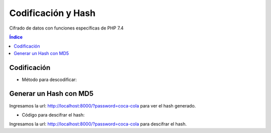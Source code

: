 Codificación y Hash
===================

.. image:: /logos/logo-php.png
    :scale: 15%
    :alt: Logo PHP
    :align: center

.. |date| date::
.. |time| date:: %H:%M


Cifrado de datos con funciones específicas de PHP 7.4
  
.. contents:: Índice

Codificación
############

.. code-block:: php 
    :linenos:

    <?php

        define('METODO','AES-256-CBC'); //En esta constante guardamos el método de encriptación
        define('CLAVE_SECRETA','$BE@ppp80'); //Aquí se guardará la clave secreta.
        define('SUBCLAVE_SECRETA','99326425'); //Y aquí una clave adicional.

        function encriptar($cadena){

            $salida = ""; 
            $prefijo = hash('sha256', CLAVE_SECRETA); //vamos a encriptar el prefijo de la clave con sha256.
            $sufijo = substr(hash('sha256', SUBCLAVE_SECRETA), 0, 16); //y ahora vamos a hacer lo mismo con el sufijo añadiendole el método substr().

            $salida = openssl_encrypt($cadena, METODO, $prefijo, 0, $sufijo); // Ahora vamos a escribir en la variable de salida el resultado encriptado de la cadena entrante combinada con el metodo de encriptación, el prefijo, valor 0 y el sufijo.
            $salida = base64_encode($salida); //finalmente añadimos el metodo de encriptado en base64 para asegurarla más.

            return $salida; //devolvemos el valor de salida.

        }

        $plain_txt = "clave";
        echo "clave sin encriptar: " . $plain_txt;
        echo "<br>";
        echo "clave ya encriptada: " . encriptar($plain_txt); //Ahora aquí vamos a utilizar nuestra función de encriptado con la variable que contiene la clave.

    ?>

* Método para descodificar:

.. code-block:: php
    :linenos:

    <?php

        define('METODO','AES-256-CBC'); //En esta constante guardamos el método de encriptación
        define('CLAVE_SECRETA','$BE@ppp80'); //Aquí se guardará la clave secreta.
        define('SUBCLAVE_SECRETA','99326425'); //Y aquí una clave adicional.

        function decrypt($cadena){

            $prefijo = hash('sha256', CLAVE_SECRETA);
            $sufijo = substr(hash('sha256', SUBCLAVE_SECRETA), 0, 16);
            //hasta aqui todo igual, ahora cambiamos encrypt por decrypt e introducimos la cadena desencriptandola con base64_decode y le aplicamos las claves necesarias para desencriptarlo todo junto de nuevo y devolver el valor de salida correspondiente.
            $salida = openssl_decrypt(base64_decode($cadena), METODO, $prefijo, 0, $sufijo);
            return $salida;
        }

        $clave = "cDQwMTBZbmkwS3BwZm9lR1BtYlZJQT09";

        echo "La clave encriptada es: " . $clave;
        echo "<br>";
        echo "La clave desencriptada es: " . decrypt($clave);

    ?>

Generar un Hash con MD5
#######################

.. code-block:: php 
    :linenos:

    <?php

        $clave = isset($_GET['password']) ? $_GET['password'] : '';

        $salt = '$BE@pppp190716LS%';

        echo "su clave es: " . md5($salt . $clave);

    ?>

Ingresamos la url: http://localhost:8000/?password=coca-cola para ver el hash generado.

* Código para descifrar el hash:

.. code-block:: php 
    :linenos:

    <?php
        $clave = isset($_GET['password']) ? $_GET['password'] : '';

        $salt = '$BE@pppp190716LS%';

        if(md5($salt . $clave) == '116103ad09bf77e6e771c08dc3f63967'){
            echo 'Contraseña correcta';
        }
        else{
            echo 'contraseña incorrecta';
        }
    ?>

Ingresamos la url: http://localhost:8000/?password=coca-cola para descifrar el hash.
